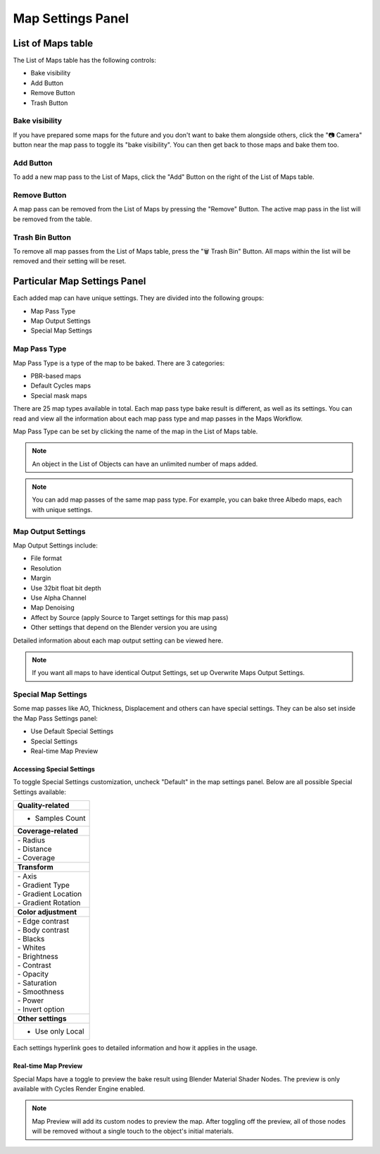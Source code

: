 ==================
Map Settings Panel
==================

List of Maps table
==================

The List of Maps table has the following controls:

- Bake visibility
- Add Button
- Remove Button
- Trash Button

Bake visibility
---------------

If you have prepared some maps for the future and you don't want to bake them alongside others, click the "📷 Camera" button near the map pass to toggle its "bake visibility". You can then get back to those maps and bake them too.

Add Button
----------

To add a new map pass to the List of Maps, click the "Add" Button on the right of the List of Maps table.

Remove Button
-------------

A map pass can be removed from the List of Maps by pressing the "Remove" Button. The active map pass in the list will be removed from the table.

Trash Bin Button
----------------

To remove all map passes from the List of Maps table, press the "🗑️ Trash Bin" Button. All maps within the list will be removed and their setting will be reset.

Particular Map Settings Panel
=============================

Each added map can have unique settings. They are divided into the following groups:

* Map Pass Type
* Map Output Settings
* Special Map Settings

Map Pass Type
-------------

Map Pass Type is a type of the map to be baked. There are 3 categories:

* PBR-based maps
* Default Cycles maps
* Special mask maps
  
There are 25 map types available in total. Each map pass type bake result is different, as well as its settings. You can read and view all the information about each map pass type and map passes in the Maps Workflow.

Map Pass Type can be set by clicking the name of the map in the List of Maps table.

.. note:: 
    An object in the List of Objects can have an unlimited number of maps added.

.. note:: 
    You can add map passes of the same map pass type. For example, you can bake three Albedo maps, each with unique settings.

Map Output Settings
-------------------

Map Output Settings include:

* File format
* Resolution
* Margin
* Use 32bit float bit depth
* Use Alpha Channel
* Map Denoising
* Affect by Source (apply Source to Target settings for this map pass)
* Other settings that depend on the Blender version you are using

.. image:: https://raw.githubusercontent.com/KirilStrezikozin/BakeMaster-Blender-Addon/master/.github/images/docs/bakemaster-addon-item-map-settings.gif
    :alt: bakemaster-addon-item-map-settings

Detailed information about each map output setting can be viewed here.

.. note:: 
    If you want all maps to have identical Output Settings, set up Overwrite Maps Output Settings.

Special Map Settings
--------------------

Some map passes like AO, Thickness, Displacement and others can have special settings. They can be also set inside the Map Pass Settings panel:

* Use Default Special Settings
* Special Settings
* Real-time Map Preview

Accessing Special Settings
**************************

To toggle Special Settings customization, uncheck "Default" in the map settings panel. Below are all possible Special Settings available:

+----------------------+
| **Quality-related**  |
+----------------------+
| - Samples Count      |
+----------------------+
| **Coverage-related** |
+----------------------+
|| - Radius            |
|| - Distance          |
|| - Coverage          |
+----------------------+
| **Transform**        |
+----------------------+
|| - Axis              |
|| - Gradient Type     |
|| - Gradient Location |
|| - Gradient Rotation |
+----------------------+
| **Color adjustment** |
+----------------------+
|| - Edge contrast     |
|| - Body contrast     |
|| - Blacks            |
|| - Whites            |
|| - Brightness        |
|| - Contrast          |
|| - Opacity           |
|| - Saturation        |
|| - Smoothness        |
|| - Power             |
|| - Invert option     |
+----------------------+
| **Other settings**   |
+----------------------+
| - Use only Local     |
+----------------------+

Each settings hyperlink goes to detailed information and how it applies in the usage.

Real-time Map Preview
*********************

Special Maps have a toggle to preview the bake result using Blender Material Shader Nodes. The preview is only available with Cycles Render Engine enabled. 

.. note:: 
    Map Preview will add its custom nodes to preview the map. After toggling off the preview, all of those nodes will be removed without a single touch to the object's initial materials.

.. |image-0| image:: https://raw.githubusercontent.com/KirilStrezikozin/BakeMaster-Blender-Addon/master/.github/images/docs/bakemaster-addon-item-map-preview-3.gif
    :width: 320 px
    :alt: bakemaster-addon-item-map-preview-3

.. |image-1| image:: https://raw.githubusercontent.com/KirilStrezikozin/BakeMaster-Blender-Addon/master/.github/images/docs/bakemaster-addon-item-map-preview-2.gif
    :width: 320 px
    :alt: bakemaster-addon-item-map-preview-2

|image-0| |image-1|